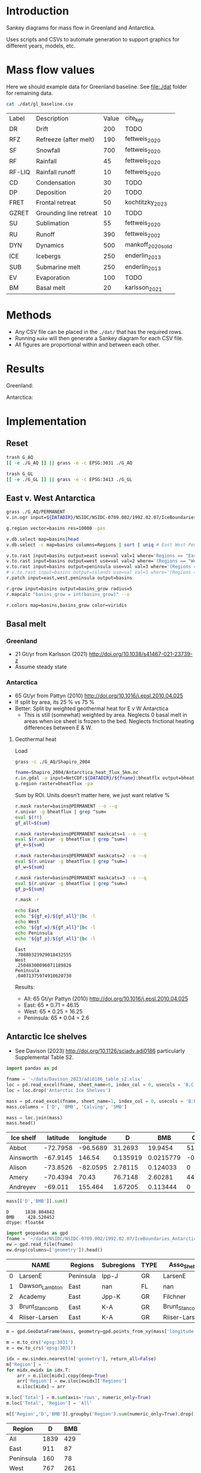 
#+PROPERTY: header-args:bash+ :session *sankey-shell*
#+PROPERTY: header-args:jupyter-python+ :dir (file-name-directory buffer-file-name) :session foo


* Table of contents                               :toc_2:noexport:
- [[#introduction][Introduction]]
- [[#mass-flow-values][Mass flow values]]
- [[#methods][Methods]]
- [[#results][Results]]
- [[#implementation][Implementation]]
  - [[#reset][Reset]]
  - [[#east-v-west-antarctica][East v. West Antarctica]]
  - [[#basal-melt][Basal melt]]
  - [[#antarctic-ice-shelves][Antarctic Ice shelves]]
  - [[#smb-mar][SMB (MAR)]]

* Introduction

Sankey diagrams for mass flow in Greenland and Antarctica.

Uses scripts and CSVs to automate generation to support graphics for different years, models, etc.

* Mass flow values

Here we should example data for Greenland baseline. See [[file:./dat]] folder for remaining data. 

#+BEGIN_SRC bash :exports both
cat ./dat/gl_baseline.csv
#+END_SRC

#+RESULTS:
| Label  | Description            | Value | cite_key           |
| DR     | Drift                  |   200 | TODO               |
| RFZ    | Refreeze (after melt)  |   190 | fettweis_2020      |
| SF     | Snowfall               |   700 | fettweis_2020      |
| RF     | Rainfall               |    45 | fettweis_2020      |
| RF-LIQ | Rainfall runoff        |    10 | fettweis_2020      |
| CD     | Condensation           |    30 | TODO               |
| DP     | Deposition             |    20 | TODO               |
| FRET   | Frontal retreat        |    50 | kochtitzky_2023    |
| GZRET  | Grounding line retreat |    10 | TODO               |
| SU     | Sublimation            |    55 | fettweis_2020      |
| RU     | Runoff                 |   390 | fettweis_2002      |
| DYN    | Dynamics               |   500 | mankoff_2020_solid |
| ICE    | Icebergs               |   250 | enderlin_2013      |
| SUB    | Submarine melt         |   250 | enderlin_2013      |
| EV     | Evaporation            |   100 | TODO               |
| BM     | Basal melt             |    20 | karlsson_2021      |

* Methods

+ Any CSV file can be placed in the =./dat/= that has the required rows.
+ Running =make= will then generate a Sankey diagram for each CSV file.
+ All figures are proportional within and between each other.

* Results

#+BEGIN_SRC bash :exports results :results verbatim :results none
convert -density 120 -background white -alpha remove -trim gl_baseline.pdf greenland.png
convert -density 120 -background white -alpha remove -trim aq_baseline.pdf antarctica.png
#+END_SRC

Greenland:

[[./greenland.png]]

Antarctica:

[[./antarctica.png]]


* Implementation

** Reset

#+BEGIN_SRC bash :exports both :results verbatim
trash G_AQ
[[ -e ./G_AQ ]] || grass -e -c EPSG:3031 ./G_AQ

trash G_GL
[[ -e ./G_GL ]] || grass -e -c EPSG:3413 ./G_GL
#+END_SRC

** East v. West Antarctica

#+BEGIN_SRC bash :exports both :results verbatim
grass ./G_AQ/PERMANENT
v.in.ogr input=${DATADIR}/NSIDC/NSIDC-0709.002/1992.02.07/IceBoundaries_Antarctica_v02.shp output=basins

g.region vector=basins res=10000 -pas

v.db.select map=basins|head
v.db.select -c map=basins columns=Regions | sort | uniq # East West Peninsula Islands

v.to.rast input=basins output=east use=val val=1 where='Regions == "East"'
v.to.rast input=basins output=west use=val val=2 where='(Regions == "West")'
v.to.rast input=basins output=peninsula use=val val=3 where='(Regions == "Peninsula")'
# v.to.rast input=basins output=islands use=val val=3 where='(Regions == "Islands")'
r.patch input=east,west,peninsula output=basins

r.grow input=basins output=basins_grow radius=5
r.mapcalc "basins_grow = int(basins_grow)" --o

r.colors map=basins,basins_grow color=viridis
#+END_SRC

** Basal melt
*** Greenland

+ 21 Gt/yr from Karlsson (2021) http://doi.org/10.1038/s41467-021-23739-z
+ Assume steady state

*** Antarctica

+ 65 Gt/yr from Pattyn (2010) http://doi.org/10.1016/j.epsl.2010.04.025
+ If split by area, its 25 % vs 75 %
+ Better: Split by weighted geothermal heat for E v W Antarctica
  + This is still (somewhat) weighted by area. Neglects 0 basal melt in areas when ice sheet is frozen to the bed. Neglects frictional heating differences between E & W.

**** Geothermal heat

Load 
#+BEGIN_SRC bash :exports both :results verbatim
grass -c ./G_AQ/Shapiro_2004

fname=Shapiro_2004/Antarctica_heat_flux_5km.nc
r.in.gdal -o input=NetCDF:${DATADIR}/${fname}:bheatflx output=bheatflux
g.region raster=bheatflux -pa
#+END_SRC

Sum by ROI. Units doesn't matter here, we just want relative %
#+BEGIN_SRC bash :exports both :results verbatim
r.mask raster=basins@PERMANENT --o --q
r.univar -g bheatflux | grep ^sum=
eval $(!!)
gf_all=${sum}

r.mask raster=basins@PERMANENT maskcats=1 --o --q
eval $(r.univar -g bheatflux | grep ^sum=)
gf_e=${sum}

r.mask raster=basins@PERMANENT maskcats=2 --o --q
eval $(r.univar -g bheatflux | grep ^sum=)
gf_w=${sum}

r.mask raster=basins@PERMANENT maskcats=3 --o --q
eval $(r.univar -g bheatflux | grep ^sum=)
gf_p=${sum}

r.mask -r
#+END_SRC

#+BEGIN_SRC bash :exports both :results verbatim
echo East
echo "${gf_e}/${gf_all}"|bc -l
echo West
echo "${gf_w}/${gf_all}"|bc -l
echo Peninsula
echo "${gf_p}/${gf_all}"|bc -l
#+END_SRC

#+RESULTS:
: East
: .70880323929018432555
: West
: .25048300096071189826
: Peninsula
: .04071375974910620730

Results:

+ All: 65 Gt/yr Pattyn (2010) http://doi.org/10.1016/j.epsl.2010.04.025
+ East: 65 * 0.71 = 46.15
+ West: 65 * 0.25 = 16.25
+ Peninsula: 65 * 0.04 = 2.6



** Antarctic Ice shelves

+ See Davison (2023) http://doi.org/10.1126/sciadv.adi0186 particularly Supplemental Table S2.

#+BEGIN_SRC jupyter-python :exports both
import pandas as pd

fname = '~/data/Davison_2023/adi0186_table_s2.xlsx'
loc = pd.read_excel(fname, sheet_name=0, index_col = 0, usecols = 'B,C,D', skiprows = 4)
loc = loc.drop('Antarctic Ice Shelves')

mass = pd.read_excel(fname, sheet_name=1, index_col = 0, usecols = 'B:F', skiprows = 5)
mass.columns = ['D', 'BMB', 'Calving', 'SMB']

mass = loc.join(mass)
mass.head()
#+END_SRC

#+RESULTS:
| Ice shelf   |   latitude |   longitude |         D |        BMB |   Calving |        SMB |
|-------------+------------+-------------+-----------+------------+-----------+------------|
| Abbot       |   -72.7958 |    -96.5689 | 31.2693   | 19.9454    | 51.7937   | 20.6485    |
| Ainsworth   |   -67.9145 |    146.54   |  0.135919 |  0.0215779 | -0.207593 |  0.0719961 |
| Alison      |   -73.8526 |    -82.0595 |  2.78115  |  0.124033  |  0        |  0         |
| Amery       |   -70.4394 |     70.43   | 76.7148   |  2.60281   | 44.3328   |  6.41896   |
| Andreyev    |   -69.011  |    155.464  |  1.67205  |  0.113444  |  0        |  0         |

#+BEGIN_SRC jupyter-python :exports both
mass[['D','BMB']].sum()
#+END_SRC

#+RESULTS:
: D      1838.804842
: BMB     428.520452
: dtype: float64

#+BEGIN_SRC jupyter-python :exports both
import geopandas as gpd
fname = '~/data/NSIDC/NSIDC-0709.002/1992.02.07/IceBoundaries_Antarctica_v02.shp'
ew = gpd.read_file(fname)
ew.drop(columns=['geometry']).head()
#+END_SRC

#+RESULTS:
|    | NAME           | Regions   | Subregions   | TYPE   | Asso_Shelf     |
|----+----------------+-----------+--------------+--------+----------------|
|  0 | LarsenE        | Peninsula | Ipp-J        | GR     | LarsenE        |
|  1 | Dawson_Lambton | East      | nan          | FL     | nan            |
|  2 | Academy        | East      | Jpp-K        | GR     | Filchner       |
|  3 | Brunt_Stancomb | East      | K-A          | GR     | Brunt_Stancomb |
|  4 | Riiser-Larsen  | East      | K-A          | GR     | Riiser-Larsen  |

#+BEGIN_SRC jupyter-python :exports both
m = gpd.GeoDataFrame(mass, geometry=gpd.points_from_xy(mass['longitude'],mass['latitude']), crs="EPSG:4326")

m = m.to_crs('epsg:3031')
e = ew.to_crs('epsg:3031')

idx = ew.sindex.nearest(m['geometry'], return_all=False)
m['Region'] = ''
for midx,ewidx in idx.T:
    arr = m.iloc[midx].copy(deep=True)
    arr['Region'] = ew.iloc[ewidx]['Regions']
    m.iloc[midx] = arr

m.loc['Total'] = m.sum(axis='rows', numeric_only=True)
m.loc['Total', 'Region'] = 'All'

m[['Region','D','BMB']].groupby('Region').sum(numeric_only=True).drop('Islands').round()
#+END_SRC

#+RESULTS:
:RESULTS:
| Region    |    D |   BMB |
|-----------+------+-------|
| All       | 1839 |   429 |
| East      |  911 |    87 |
| Peninsula |  160 |    78 |
| West      |  767 |   261 |
:END:

** SMB (MAR)
*** Provenance

#+BEGIN_SRC bash :exports both :results verbatim
mkdir -p dat
pushd dat
wget http://phypc15.geo.ulg.ac.be/fettweis/tmp/ken/MARv3.12-ANT.nc4
wget http://phypc15.geo.ulg.ac.be/fettweis/tmp/ken/MARv3.12-GRD.nc4
popd
#+END_SRC

+ MB ~ SF+RF-RU-SU.
+ Refreezing ~ ME+RF-RU
+ For the uncertainty, you can use 15%.

*** Greenland

#+BEGIN_SRC jupyter-python :exports both
import xarray as xr

ds = xr.open_dataset('dat/MARv3.12-GRD.nc4')\
    .rename({'X10_85':'X',
             'Y20_155':'Y',
             'TIME2':'time'})

# Remove Canada
ds['newmask'] = (ds['X'] - ds['Y']).T
ds = ds.where(ds['newmask'] > 500)

# Mask to ice
ds = ds.where(ds['MSK'] > 50)

# Add new terms and limit to terms of interest
ds['RFZ'] = ds['ME'] + ds['RF'] - ds['RU']
ds = ds[['SF','RF','RU','SU','ME','RFZ','AREA']]

# scale
## units are mm.w.eq. per grid cell. Grid cell areas are in km^2
## + mm.w.eq. -> m w.eq.: /1E3
## + m w.eq -> kg: *1E3
## + area in km^2 -> m^2: *1E3*1E3
## + kg -> Gt: /1E12
ds = ds/1E3 * 1E3 * ds['AREA']*1E3*1E3 / 1E12

ds = ds.sum(dim=['X','Y'])

print("baseline:")
print(ds.mean(dim='time'))

print("\n\n2019:")
print(ds.where(ds['time'] == 2019).sum())
#+END_SRC

#+RESULTS:
#+begin_example
baseline:
<xarray.Dataset>
Dimensions:  ()
Data variables:
    SF       float64 700.3
    RF       float64 42.78
    RU       float64 390.3
    SU       float64 53.15
    ME       float64 540.2
    RFZ      float64 192.7
    AREA     float32 720.6


2019:
<xarray.Dataset>
Dimensions:  ()
Data variables:
    SF       float64 632.5
    RF       float64 35.74
    RU       float64 640.3
    SU       float64 60.92
    ME       float64 880.0
    RFZ      float64 275.4
    AREA     float32 720.6
#+end_example


*** Antarctica

**** Export E/W/P mask on the MAR grid

#+BEGIN_SRC bash :exports both :results verbatim
grass -c ./G_AQ/MAR

fname=dat/MARv3.12-ANT.nc4
r.in.gdal -o input="NetCDF:${fname}:MSK" output=MSK
ncdump -v X ${fname}
ncdump -v Y ${fname}
g.region rows=148 cols=176 w=-3010000 e=3115000 s=-2555000 n=2590000 -p
g.region e=e+17500 w=w-17500 s=s-17500 n=n+17500 rows=148 cols=176 -p
r.region -c map=MSK

r.out.gdal -c -m input=basins_grow output=./tmp/basins.tif format=GTiff type=Int16 createopt="COMPRESS=DEFLATE"
#+END_SRC

**** Report RCM values

#+BEGIN_SRC jupyter-python :exports both
import xarray as xr
import rioxarray as rxr
import rasterio as rio
import rasterio.plot
import geopandas as gpd
import shapely
import matplotlib.pyplot as plt

ds = xr.open_dataset('./dat/MARv3.12-ANT.nc4')\
    .rename({'TIME2':'time'})\
    .mean(dim='time')

ds = ds.rio.write_crs('EPSG:3031')

# east vs west (see GRASS code above)
basins = rio.open('tmp/basins.tif').read().squeeze()
ds['basins'] = (('Y','X'), basins[::-1,:])
# dsE = ds.where(ds['basins'] == 1)
# dsW = ds.where(ds['basins'] == 2)

# Mask to ice
ds = ds.where(ds['MSK'] > 50)

# Add new terms and limit to terms of interest
ds['RFZ'] = ds['ME'] + ds['RF'] - ds['RU']
vars = ['SF','RF','RU','SU','ME','RFZ']

# scale
## units are mm.w.eq. per grid cell. Grid cell areas are in km^2
## + mm.w.eq. -> m w.eq.: /1E3
## + m w.eq -> kg: *1E3
## + area in km^2 -> m^2: *1E3*1E3
## + kg -> Gt: /1E12
ds[vars] = ds[vars]/1E3 * 1E3 * ds['AREA']*1E3*1E3 / 1E12

print("All:")
print(ds[vars].sum().round().astype(int))

print("\nEast:")
print(ds[vars].where(ds['basins'] == 1).sum().round().astype(int))

print("\nWest:")
print(ds[vars].where(ds['basins'] == 2).sum().round().astype(int))

print("\nPeninsula:")
print(ds[vars].where(ds['basins'] == 3).sum().round().astype(int))
#+END_SRC

#+RESULTS:
#+begin_example
All:
<xarray.Dataset>
Dimensions:      ()
Coordinates:
    spatial_ref  int64 0
Data variables:
    SF           int64 2924
    RF           int64 13
    RU           int64 26
    SU           int64 165
    ME           int64 164
    RFZ          int64 151

East:
<xarray.Dataset>
Dimensions:      ()
Coordinates:
    spatial_ref  int64 0
Data variables:
    SF           int64 1612
    RF           int64 2
    RU           int64 4
    SU           int64 140
    ME           int64 52
    RFZ          int64 50

West:
<xarray.Dataset>
Dimensions:      ()
Coordinates:
    spatial_ref  int64 0
Data variables:
    SF           int64 918
    RF           int64 1
    RU           int64 0
    SU           int64 12
    ME           int64 16
    RFZ          int64 17

Peninsula:
<xarray.Dataset>
Dimensions:      ()
Coordinates:
    spatial_ref  int64 0
Data variables:
    SF           int64 378
    RF           int64 9
    RU           int64 16
    SU           int64 13
    ME           int64 84
    RFZ          int64 77
#+end_example

